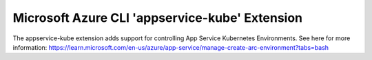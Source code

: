 Microsoft Azure CLI 'appservice-kube' Extension
==========================================

The appservice-kube extension adds support for controlling App Service Kubernetes Environments.
See here for more information: https://learn.microsoft.com/en-us/azure/app-service/manage-create-arc-environment?tabs=bash